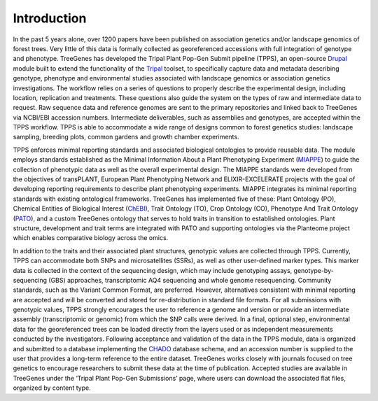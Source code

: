 Introduction
============

In the past 5 years alone, over 1200 papers have been published on association genetics and/or landscape genomics of forest trees. Very little of this data is formally collected as georeferenced accessions with full integration of genotype and phenotype. TreeGenes has developed the Tripal Plant Pop-Gen Submit pipeline (TPPS), an open-source `Drupal`_ module built to extend the functionality of the `Tripal`_ toolset, to specifically capture data and metadata describing genotype, phenotype and environmental studies associated with landscape genomics or association genetics investigations. The workflow relies on a series of questions to properly describe the experimental design, including location, replication and treatments. These questions also guide the system on the types of raw and intermediate data to request. Raw sequence data and reference genomes are sent to the primary repositories and linked back to TreeGenes via NCBI/EBI accession numbers. Intermediate deliverables, such as assemblies and genotypes, are accepted within the TPPS workflow. TPPS is able to accommodate a wide range of designs common to forest genetics studies: landscape sampling, breeding plots, common gardens and growth chamber experiments.

TPPS enforces minimal reporting standards and associated biological ontologies to provide reusable data. The module employs standards established as the Minimal Information About a Plant Phenotyping Experiment (`MIAPPE`_) to guide the collection of phenotypic data as well as the overall experimental design. The MIAPPE standards were developed from the objectives of transPLANT, European Plant Phenotyping Network and ELIXIR-EXCELERATE projects with the goal of developing reporting requirements to describe plant phenotyping experiments. MIAPPE integrates its minimal reporting standards with existing ontological frameworks. TreeGenes has implemented five of these: Plant Ontology (PO), Chemical Entities of Biological Interest (`ChEBI`_), Trait Ontology (TO), Crop Ontology (CO), Phenotype And Trait Ontology (`PATO`_), and a custom TreeGenes ontology that serves to hold traits in transition to established ontologies. Plant structure, development and trait terms are integrated with PATO and supporting ontologies via the Planteome project which enables comparative biology across the omics. 

In addition to the traits and their associated plant structures, genotypic values are collected through TPPS. Currently, TPPS can accommodate both SNPs and microsatellites (SSRs), as well as other user-defined marker types. This marker data is collected in the context of the sequencing design, which may include genotyping assays, genotype-by-sequencing (GBS) approaches, transcriptomic AQ4 sequencing and whole genome resequencing. Community standards, such as the Variant Common Format, are preferred. However, alternatives consistent with minimal reporting are accepted and will be converted and stored for re-distribution in standard file formats. For all submissions with genotypic values, TPPS strongly encourages the user to reference a genome and version or provide an intermediate assembly (transcriptomic or genomic) from which the SNP calls were derived. In a final, optional step, environmental data for the georeferenced trees can be loaded directly from the layers used or as independent measurements conducted by the investigators. Following acceptance and validation of the data in the TPPS module, data is organized and submitted to a database implementing the `CHADO`_ database schema, and an accession number is supplied to the user that provides a long-term reference to the entire dataset. TreeGenes works closely with journals focused on tree genetics to encourage researchers to submit these data at the time of publication. Accepted studies are available in TreeGenes under the ‘Tripal Plant Pop-Gen Submissions’ page, where users can download the associated flat files, organized by content type.

.. _Drupal: https://www.drupal.org/
.. _Tripal: http://tripal.info/
.. _CHADO: http://gmod.org/wiki/Introduction_to_Chado
.. _MIAPPE: http://www.miappe.org/ 
.. _ChEBI: https://www.ebi.ac.uk/chebi/
.. _PATO: https://github.com/pato-ontology/pato

